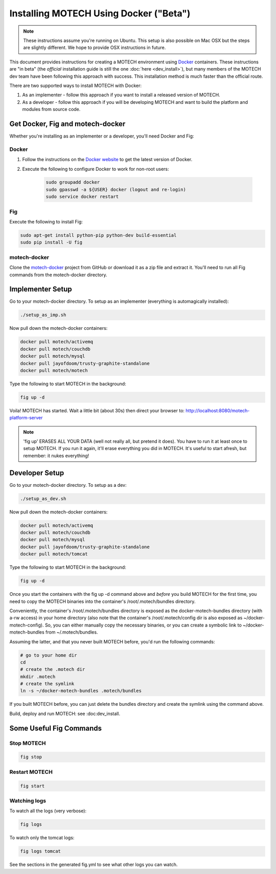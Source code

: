 =======================================
Installing MOTECH Using Docker ("Beta")
=======================================

.. note::
    These instructions assume you're running on Ubuntu. This setup is also possible on Mac OSX but the steps are slightly different. We hope to provide OSX instructions in future.

This document provides instructions for creating a MOTECH environment using `Docker <http://www.docker.io>`_ containers. These instructions are "in beta" (the *official* installation guide is still the one :doc:`here <dev_install>`), but many members of the MOTECH dev team have been following this approach with success. This installation method is much faster than the official route.

There are two supported ways to install MOTECH with Docker:

1. As an implementer - follow this approach if you want to install a released version of MOTECH.
2. As a developer - follow this approach if you will be developing MOTECH and want to build the platform and modules from source code.

Get Docker, Fig and motech-docker
=================================

Whether you're installing as an implementer or a developer, you'll need Docker and Fig:

Docker
------

1. Follow the instructions on the `Docker website <https://docs.docker.com/installation/ubuntulinux/>`_ to get the latest version of Docker.
2. Execute the following to configure Docker to work for non-root users:

    .. code-block:: bash

        sudo groupadd docker
        sudo gpasswd -a ${USER} docker (logout and re-login)
        sudo service docker restart

Fig
---

Execute the following to install Fig:

.. code-block:: bash

    sudo apt-get install python-pip python-dev build-essential
    sudo pip install -U fig

motech-docker
-------------

Clone the `motech-docker <https://github.com/motech/motech-docker>`_ project from GitHub or download it as a zip file and extract it. You'll need to run all Fig commands from the motech-docker directory.


Implementer Setup
=================

Go to your motech-docker directory. To setup as an implementer (everything is automagically installed):

.. code-block:: bash

    ./setup_as_imp.sh

Now pull down the motech-docker containers:

.. code-block:: bash

    docker pull motech/activemq
    docker pull motech/couchdb
    docker pull motech/mysql
    docker pull jayofdoom/trusty-graphite-standalone
    docker pull motech/motech

Type the following to start MOTECH in the background:

.. code-block:: bash

    fig up -d

Voila! MOTECH has started. Wait a little bit (about 30s) then direct your browser to: http://localhost:8080/motech-platform-server

.. note::
    'fig up' ERASES ALL YOUR DATA (well not really all, but pretend it does). You have to run it at least once to setup MOTECH. If you run it again, it'll erase everything you did in MOTECH. It's useful to start afresh, but remember: it nukes everything!

Developer Setup
===============

Go to your motech-docker directory. To setup as a dev:

.. code-block:: bash

    ./setup_as_dev.sh

Now pull down the motech-docker containers:

.. code-block:: bash

    docker pull motech/activemq
    docker pull motech/couchdb
    docker pull motech/mysql
    docker pull jayofdoom/trusty-graphite-standalone
    docker pull motech/tomcat

Type the following to start MOTECH in the background:

.. code-block:: bash

    fig up -d

Once you start the containers with the fig up -d command above and *before* you build MOTECH for the first time, you need to copy the MOTECH binaries into the container's /root/.motech/bundles directory.

Conveniently, the container's /root/.motech/bundles directory is exposed as the docker-motech-bundles directory (with a-rw access) in your home directory (also note that the container's /root/.motech/config dir is also exposed as ~/docker-motech-config). So, you can either manually copy the necessary binaries, or you can create a symbolic link to ~/docker-motech-bundles from ~/.motech/bundles.

Assuming the latter, and that you never built MOTECH before, you'd run the following commands:

.. code-block:: bash

    # go to your home dir
    cd
    # create the .motech dir
    mkdir .motech
    # create the symlink
    ln -s ~/docker-motech-bundles .motech/bundles

If you built MOTECH before, you can just delete the bundles directory and create the symlink using the command above.

Build, deploy and run MOTECH: see :doc:dev_install.

Some Useful Fig Commands
========================

Stop MOTECH
-----------

.. code-block:: bash

    fig stop

Restart MOTECH
--------------

.. code-block:: bash

    fig start

Watching logs
-------------

To watch all the logs (very verbose):

.. code-block:: bash

    fig logs

To watch only the tomcat logs:

.. code-block:: bash

    fig logs tomcat

See the sections in the generated fig.yml to see what other logs you can watch.